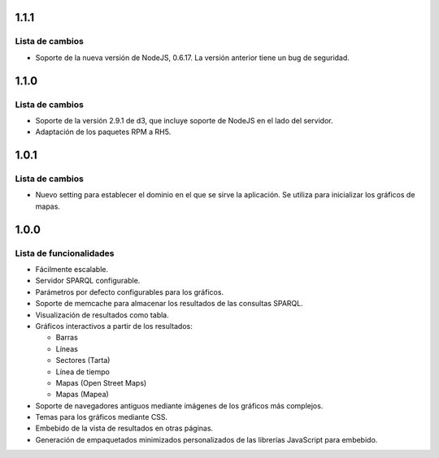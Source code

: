 1.1.1
=====

Lista de cambios
----------------

- Soporte de la nueva versión de NodeJS, 0.6.17. La versión anterior tiene un
  bug de seguridad.

1.1.0
=====

Lista de cambios
----------------

- Soporte de la versión 2.9.1 de d3, que incluye soporte de NodeJS en el lado
  del servidor.
- Adaptación de los paquetes RPM a RH5.

1.0.1
=====

Lista de cambios
----------------

- Nuevo setting para establecer el dominio en el que se sirve la aplicación. Se
  utiliza para inicializar los gráficos de mapas.

1.0.0
=====

Lista de funcionalidades
------------------------

- Fácilmente escalable.
- Servidor SPARQL configurable.
- Parámetros por defecto configurables para los gráficos.
- Soporte de memcache para almacenar los resultados de las consultas SPARQL.
- Visualización de resultados como tabla.
- Gráficos interactivos a partir de los resultados:

  - Barras
  - Líneas
  - Sectores (Tarta)
  - Línea de tiempo
  - Mapas (Open Street Maps)
  - Mapas (Mapea)

- Soporte de navegadores antiguos mediante imágenes de los gráficos más
  complejos.
- Temas para los gráficos mediante CSS.
- Embebido de la vista de resultados en otras páginas.
- Generación de empaquetados minimizados personalizados de las librerías
  JavaScript para embebido.
